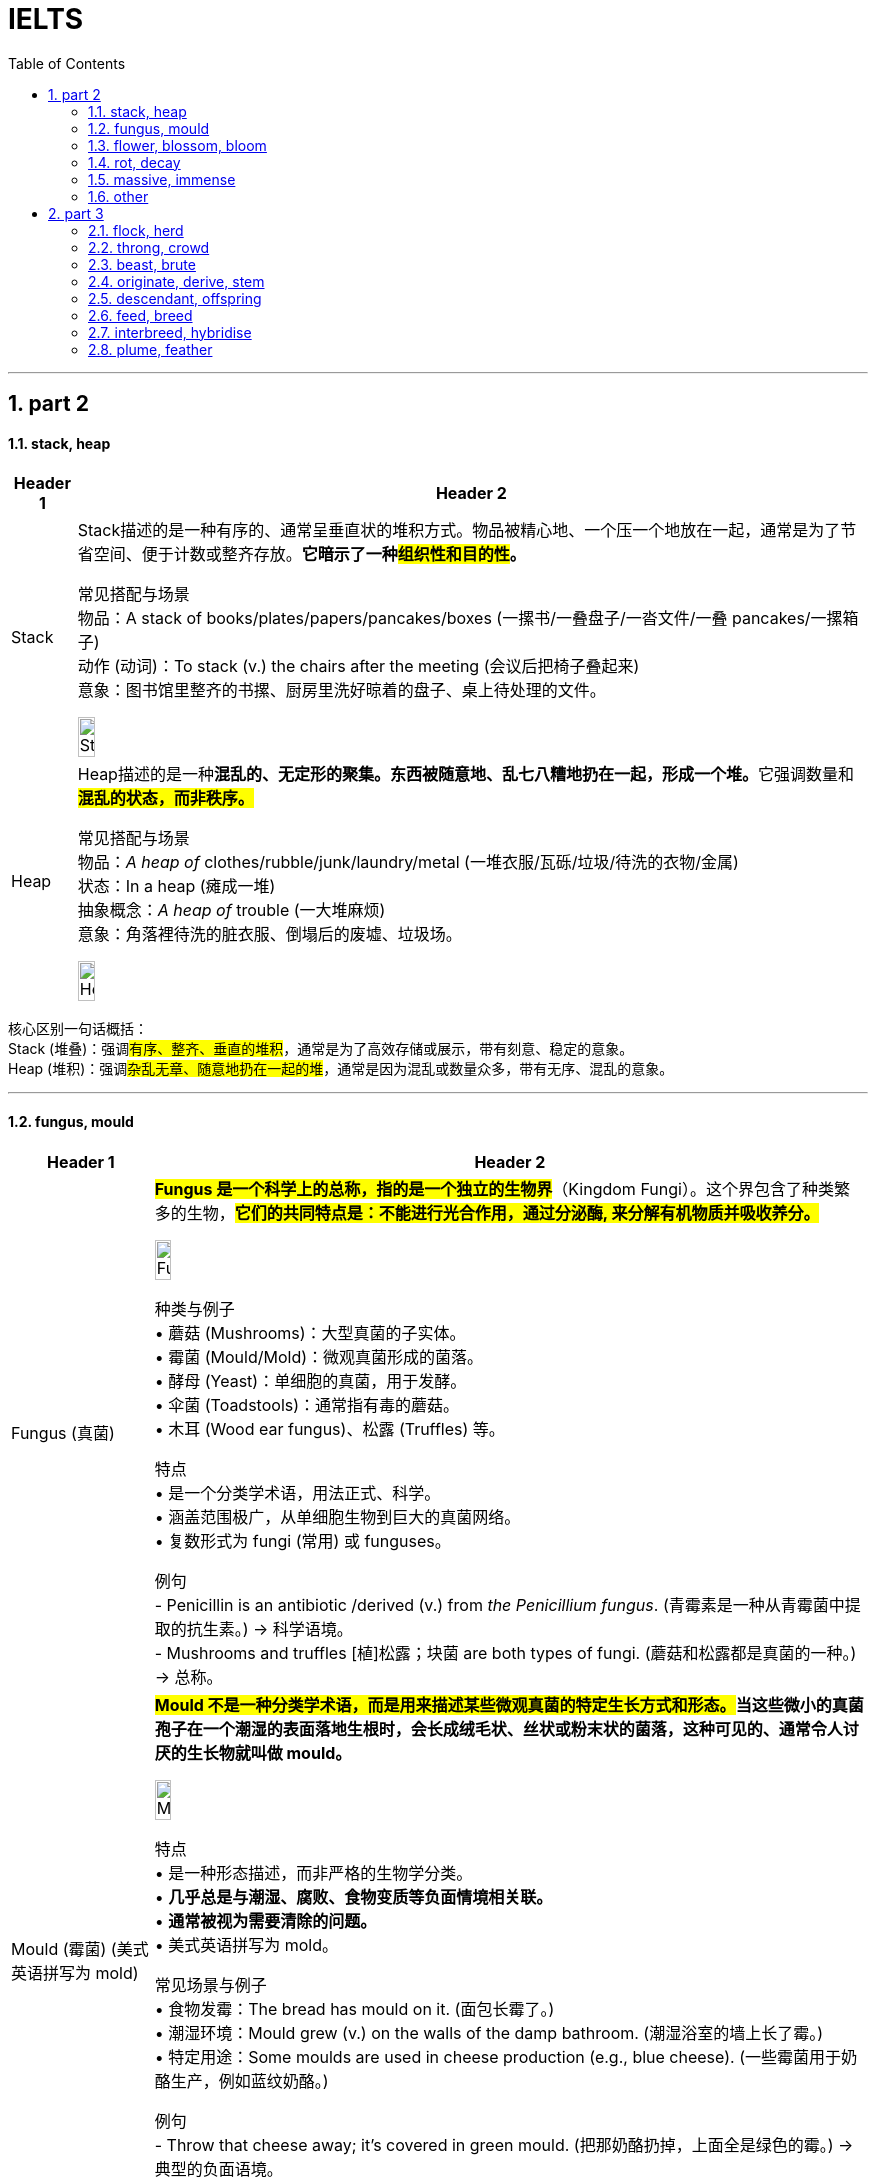 
= IELTS
:toc: left
:toclevels: 3
:sectnums:
:stylesheet: ../../../myAdocCss.css

'''

== part 2


==== stack, heap

[.small]
[options="autowidth" cols="1a,1a"]
|===
|Header 1 |Header 2

|Stack
|Stack描述的是一种​​有序的、通常呈垂直状的堆积方式​​。物品被精心地、一个压一个地放在一起，通常是为了节省空间、便于计数或整齐存放。*它暗示了一种​​#组织性和目的性#​​。*

常见搭配与场景 +
​​物品​​：A stack of books/plates/papers/pancakes/boxes (一摞书/一叠盘子/一沓文件/一叠 pancakes/一摞箱子) +
​​动作 (动词)​​：To stack (v.) the chairs after the meeting (会议后把椅子​​叠起来​​) +
​​意象​​：图书馆里整齐的书摞、厨房里洗好晾着的盘子、桌上待处理的文件。 +

image:img/Stack.jpg[,15%]

|Heap
|Heap描述的是一种​​**混乱的、无定形的聚集​​。东西被随意地、乱七八糟地扔在一起，形成一个堆。**它强调​​数量​​和​​*#混乱的状态​​，而非秩序。#*

常见搭配与场景 +
​​物品​​：_A heap of_ clothes/rubble/junk/laundry/metal (一​​堆​​衣服/瓦砾/垃圾/待洗的衣物/金属) +
​​状态​​：In a heap (瘫成一堆) +
​​抽象概念​​：_A heap of_ trouble (一大堆麻烦) +
​​意象​​：角落裡待洗的脏衣服、倒塌后的废墟、垃圾场。 +

image:img/Heap.jpg[,15%]
|===


核心区别一句话概括： +
Stack (堆叠)​​：强调​​#有序、整齐、垂直的堆积#​​，通常是为了高效存储或展示，带有​​刻意、稳定​​的意象。 +
Heap (堆积)​​：强调​​#杂乱无章、随意地扔在一起​​的堆#，通常是因为混乱或数量众多，带有​​无序、混乱​​的意象。 +

'''


==== fungus, mould

[.small]
[options="autowidth" cols="1a,1a"]
|===
|Header 1 |Header 2

|Fungus (真菌)
|#*Fungus 是一个科学上的总称，指的是一个独立的生物界*#（Kingdom Fungi）。这个界包含了种类繁多的生物，#*它们的共同特点是：不能进行光合作用，通过分泌酶, 来分解有机物质并吸收养分。*# +

image:img/Fungus.jpg[,15%]

种类与例子 +
•   蘑菇 (Mushrooms)：大型真菌的子实体。 +
•   霉菌 (Mould/Mold)：微观真菌形成的菌落。 +
•   酵母 (Yeast)：单细胞的真菌，用于发酵。 +
•   伞菌 (Toadstools)：通常指有毒的蘑菇。 +
•   木耳 (Wood ear fungus)、松露 (Truffles) 等。 +

特点 +
•   是一个分类学术语，用法正式、科学。 +
•   涵盖范围极广，从单细胞生物到巨大的真菌网络。 +
•   复数形式为 fungi (常用) 或 funguses。 +

例句 +
- Penicillin is an antibiotic /derived (v.) from _the Penicillium fungus_.
(青霉素是一种从青霉菌中提取的抗生素。) -> 科学语境。 +
- Mushrooms and truffles  [植]松露；块菌 are both types of fungi.
(蘑菇和松露都是真菌的一种。) -> 总称。 +

|Mould (霉菌) (美式英语拼写为 mold)
|*##Mould 不是一种分类学术语，而是用来描述某些微观真菌的特定生长方式和形态。##当这些微小的真菌孢子在一个潮湿的表面落地生根时，会长成绒毛状、丝状或粉末状的菌落，这种可见的、通常令人讨厌的生长物就叫做 mould。* +

image:img/Mould.jpg[,15%]


特点 +
•   是一种形态描述，而非严格的生物学分类。 +
•   *几乎总是与潮湿、腐败、食物变质等负面情境相关联。* +
•   *通常被视为需要清除的问题。* +
•   美式英语拼写为 mold。 +

常见场景与例子 +
•   食物发霉：The bread has mould on it. (面包长霉了。) +
•   潮湿环境：Mould grew (v.) on the walls of the damp bathroom. (潮湿浴室的墙上长了霉。) +
•   特定用途：Some moulds are used in cheese production (e.g., blue cheese). (一些霉菌用于奶酪生产，例如蓝纹奶酪。) +

例句 +
- Throw that cheese away; it's covered in green mould.
(把那奶酪扔掉，上面全是绿色的霉。) -> 典型的负面语境。 +
- The damp basement *had a musty (a.)发霉的；落伍的；冷淡的 smell* due to mould.
(潮湿的地下室因为霉菌, 而有股霉味。) +
|===

核心区别一句话概括： +
​​**Fungus (真菌)​​：是一个​​广泛的生物学分类术语​​，#指的是一大类真核生物界，#**包括酵母、霉菌、蘑菇等。 +
​​*Mould (霉菌)​​：是​​真菌的##一种特定##生长形态*​​，特指那些能形成肉眼可见的、绒毛状或粉末状菌落的微观真菌。 +

简单来说，​​所有的 mould都是 fungus，但并非所有的 fungus都是 mould。 +

'''

==== flower, blossom, bloom

[.small]
[options="autowidth" cols="1a,1a"]
|===
|Header 1 |Header 2

|Flower (花)
|动词：也可以作动词，意为“开花”，但不如 bloom 常用和文雅。

| Blossom (花；开花)
|这个词特指果树或观赏树木开的花（如樱花、桃花、苹果花、梨花）。*它强烈暗示这些花是##成簇、成片地开放##，形成一种##繁花似锦##的壮观景象。* +

image:img/Blossom.jpg[,15%]

特点 +
•   与树木相关：几乎总是与树联系在一起。 +
•   集体概念：通常用复数形式 (blossoms) 或不可数形式 (in blossom) 来描绘整体的花海景象。 +
•   名词或动词：既可作名词，也可作动词。 +
•   **引申义：可以引申指“蓬勃发展”，**如：a blossoming friendship (一段蓬勃发展的友谊)。 +

例句 +

- `主` The cherry 樱桃；樱桃树 后定说明 _blossoms (v.) in Japan_ `系` are a famous tourist attraction.
(日本的樱花是著名的旅游景点。) -> 特指果树的花，且成片开放。 +
- The apple trees are _in blossom_ (n.) .
(苹果树正在开花。) -> 形容树木开花的整体状态。 +
- Her talent blossomed (v.) when she went to art school.
(她的天赋在她去上艺术学校时绽放了。) -> 引申义，表示发展、成长。 +


|Bloom (开花；花朵；茂盛时期)
|这个词侧重于开花的过程和花朵处于最佳的状态。它描绘的是花朵完全绽放、处于最美最鲜艳时刻的画面。它更具诗意，常用于文学描述中。 +

image:img/Bloom.jpg[,15%]


特点 +
•   强调状态与过程：**描述“盛开”这个##动作##**或**盛开的完美##状态##**。 +
•   不可数名词：通常说 in bloom (盛开着)，而不是 a bloom。 +
•   动词常用：*作动词非常普遍，比 flower 更优美。* +
•   *引申义：指“健康、活力的面貌”或“巅峰时期”*，如：the bloom of youth (青春年华)。 +

例句 +
- The roses are _in full bloom_.
(玫瑰正值盛花期。) -> 强调花朵盛开的最佳状态。 +
- These daffodils will bloom (v.) in the spring.
(这些水仙花会在春天开放。) -> 作动词，#强调开花的动作。# +
- She had _the bloom of health_ on her cheeks.
(她脸上有着健康的红晕。) -> 引申义，形容健康光泽。 +
|===

核心区别一句话概括： +
•   **Flower：是##最通用##的词，**指作为植物的生殖器官的花本身，或泛指开花植物。 +
•   *Blossom：通常指果树或观赏树开的花，并且常常##成片簇拥盛开##，强调“#花团锦簇#”的景象。* +
•  ** Bloom：更侧重于一朵花开放的##动作、过程##或状态，**强调“盛开”的动态美和巅峰状态。 +

'''

==== rot, decay

[.small]
[options="autowidth" cols="1a,1a"]
|===
|Header 1 |Header 2

|Rot (腐烂)
|Rot 是一个语气较强、更具象的词。**它专门描述##有机物（如木头、食物、植物组织）##在细菌或真菌作用下发生的分解过程。**这个过程通常伴随着难闻的气味、变色、发软和结构崩塌。 +

特点 +
•   具体且剧烈：强调一种令人不快的、可见的腐败过程。 +
•   常用于生物材料：木材 (wood)、食物 (food)、植物 (plants)、牙齿 (teeth)。 +
•   带有负面情感：常暗示疏忽、浪费或恶心。 +
•   动词和名词同形：既可作动词，也可作名词。 +

常见搭配 +
•   Rot (v.) away (烂掉) +
•   Root rot (植物根腐病) +
•   Dry rot (n.) (木材干腐病) +
•   The rot *set (v.)  in* (习语，指情况开始恶化) +

例句 +
- The fallen apples rotted on the ground.
(掉落的苹果在地上腐烂了。) -> 食物的腐烂。 +
- `主` The wood _in the old shed_ (n.)棚屋，小屋  `谓` *is rotting away* /due to dampness.
(旧棚屋的木头因为潮湿, 正在腐烂。) -> 木材的腐烂。 +
- Don't eat that; *it's gone to rot* (v.).
(别吃那个，已经坏了。) -> 作为名词，指腐烂状态。 +

|Decay (腐烂；衰败)
|Decay 是一个更中立、科学、抽象的术语。*它描述的是一个逐渐、自然发生的分解或退化过程。它不仅可以用于有机物，还可以用于无机物和抽象概念。* +

特点 +
•   广泛且正式：用于科学、医学、社会等正式语境。 +
•   过程自然缓慢：可以是一个自然的循环过程（如自然界分解），而不一定是负面的。 +

•适用范围广： +
    ◦   有机物：牙齿 (teeth)、尸体 (bodies)。 +
    ◦   无机物：放射性物质的衰变 (radioactive decay)、岩石的风化。 +
    ◦   *抽象概念：道德沦丧 (moral decay)、社会的衰败 (the decay of society)。* +

常见搭配 +
•   Tooth decay (蛀牙) - 非常常见的固定搭配 +
•   Radioactive decay (放射性衰变) +
•   Urban decay (城市衰败) +
•   Fall into decay (年久失修) +

例句 +
- Sugar is a major cause of _tooth decay_.
(糖是导致牙齿蛀牙的主要原因。) -> 科学/医学语境。 +
- The process of _radioactive decay_ (n.) `谓` releases (v.) energy.
(放射性衰变过程, 会释放能量。) -> 物理科学语境。 +
- The old mansion *had fallen into decay* /after years of neglect.
(这幢古老的豪宅, 在多年失修后, 已经破败不堪。) -> 指建筑物的破败。 +
|===

核心区别一句话概括： +
​​*Rot​​：通常指​​生物有机体（尤其是植物和食物）的腐烂*​​，过程更​​直观、剧烈​​，常伴有​​难闻的气味和明显的形态破坏​​。 +
​​Decay​​：*是一个更​​广泛、更正式​​的术语，既可指有机物的分解，也可指​​无机物的衰败​​（如金属、岩石），甚至抽象事物的衰落*，过程更​​缓慢、自然​​。 +

'''

==== massive, immense

[.small]
[options="autowidth" cols="1a,1a"]
|===
|Header 1 |Header 2

|Massive (巨大的；大量的)
|**Massive 的##核心含义与 mass（质量；团块）相关。它首先强调物理上##的重量、体积和实体规模。**引申开来，它也常用于形容规模、范围、强度或程度非常大的事物。 +

侧重点 +
•   物理实体：有形的、可触摸的、具有很大质量或体积的东西。 +
•   *#可量化#*：通常暗示这种“大”在某种程度上是可以衡量或感知的。 +
•   强度与影响：也常用于形容程度严重或影响深远的事情。 +

常见搭配 +
•   A massive building/rock (巨大的建筑/岩石) +
•   Massive (a.) support/attack (巨大的支持/猛烈的攻击) +
•   _Massive (a.) amounts of_ data (海量数据) +
•   A massive heart attack (严重的心脏病发作) +

例句 +

- The door was made of _massive oak_ /and was very heavy.
(这扇门由厚重的橡木制成，非常沉重。) -> 强调物理重量和实体。 +
- The company is investing _a massive amount of money_ in research.
(该公司正在投入巨额的资金进行研究。) -> 强调数量之大。 +
- The earthquake caused massive destruction.
(地震造成了巨大的破坏。) -> 强调程度和影响的严重性。 +

|Immense (巨大的；无边的)
|*Immense 的##核心含义是 immeasurable（无法测量的）。##它强调的不是物理重量，而是程度、范围或规模上的极端巨大，#以至于难以衡量或完全理解，常给人一种“浩瀚无垠”的感觉。#* +

侧重点 +
•   范围与程度：*更侧重于抽象的范围、程度或规模，而非物理重量。* +
•   难以估量：暗示这种“大”几乎是无限或超越常规尺度的。 +
•   情感色彩：常带有一种惊叹、敬畏或强调的意味。 +

常见搭配 +
•   Immense pressure/difficulty (巨大的压力/困难) +
•   Immense pleasure/pride (无比的快乐/自豪) +
•   Immense universe (浩瀚的宇宙) +
•   An immense amount of time (大量的时间) +

例句 +

- *She felt immense relief* /when she heard the good news.
(听到这个好消息，她感到无比的宽慰。) -> 强调抽象情感的强度。 +
- The project required _an immense amount of planning_.
(这个项目需要大量的规划。) -> 强调范围的广阔。 +
- They traveled across _the immense desert_.
(他们穿越了浩瀚无垠的沙漠。) -> 强调空间上的广阔无边，令人敬畏。 +
|===



核心区别一句话概括： +
​​Massive​​：强调​​*##物理上##的重量、体积、规模或强度上的“大”​​，通常更具体、更可量化。* +
​​Immense​​：*强调​​程度、范围或规模上的“巨大”​​，##常带有抽象或夸张的意味，##给人以强烈的印象。* +


'''

==== other

[.small]
[options="autowidth" cols="1a,1a"]
|===
|Header 1 |Header 2

|reclaim
|[ VN]
1.~ sth (from sb/sth) to get sth back /or to ask to have it back /after it has been lost, taken away, etc.取回；拿回；要求归还 +
•You'll have to go to the police station /*to reclaim your wallet*.你得到警察局去认领你的钱包。 +
•The team *reclaimed* the title *from* their rivals.这个队从对手手中夺回了冠军。 +
——see also baggage reclaim +

2.#~ sth (from sth)# : to make land /that is naturally too wet or too dry /suitable to be built on, farmed, etc.开垦，利用，改造（荒地） +
•The site for the airport will *be reclaimed* from the swamp.这片湿地将会被开发来建机场。 +
•reclaimed marshland 被开发利用的沼泽地 +

3.[ usually passive] if a piece of land is reclaimed by desert, forest, etc., it turns back into desert, etc. after being used (v.) for farming or building 重新变为沙漠（或森林等）；沙化；荒漠化；抛荒 +

4.~ sth (from sth) : to obtain materials from waste products so that they can be used again 回收（废品中有用的东西） +
——see also recycle(1) +

5.~ sb (from sth) : *to rescue* (v.) sb *from* a bad or criminal way of life 挽救；感化；使纠正；使悔过自新 +
DERIVATIVES 派生词 +

rec·lam·ation[ U] /ˌrekləˈmeɪʃn/  /ˌrekləˈmeɪʃn/ +
n +
•_land reclamation_ 土地开垦 +

|pluck
|image:img/pluck.jpg[,15%]


[ VN] ~ sth (out) : to pull out hairs with your fingers or with tweezers摘；拔 +
•She plucked out a grey hair.她拔掉了一根灰白头发。 +


( NAmE also also pick ) to play a musical instrument, especially a guitar , by pulling the strings with your fingers 弹，弹拨（乐器的弦） +
[ VN]
•to pluck the strings of a violin 弹拨小提琴的弦 +


[ VN] ~ sb (from sth) : to remove sb from a place or situation, especially one that is unpleasant or dangerous 解救；搭救 +
•Police plucked a drowning girl from the river yesterday. 昨天警方从河里救起了一名溺水少女。 +

1.#pluck (v.) sth out of the ˈair# +
to say a name, number, etc. without thinking about it, especially in answer to a question 脱口而出；随意回答 +
•I just *plucked a figure out of the air* and said : ‘Would ￡1 000 seem reasonable to you?’ **我随口说出一个数字**问道：“你看1 000英镑合适吗？” +

2.#pluck up (the) ˈcourage (to do sth)# +
to make yourself do sth /even though you are afraid to do it 鼓起勇气（做某事） +
•I finally *plucked up the courage* to ask her for a date. 我终于鼓起勇气约她出去。 +

|spade
|image:img/spade.jpg[,15%]

|rake
|image:img/rake.jpg[,15%]

|terrace
|n.（风格相同、互相连接的）排屋；（尤指房屋或餐馆外的）露天平台，阳台；<英>（足球场的）阶梯看台；梯田，阶地；<英>排屋中的一栋房屋；（地质）沿岸阶地，阶面 +
v.使成阶地（或梯田）

image:img/terrace.jpg[,15%]
image:img/terrace 2.jpg[,15%]

|hay
|image:img/hay.jpg[,15%]

|straw
|image:img/straw.jpg[,15%]
image:img/straw 2.jpg[,15%]

|reed
|image:img/reed.jpg[,15%]

|thorn
|image:img/thorn.jpg[,15%]

|weed
|1.
[ C]a wild plant growing where it is not wanted, especially among crops or garden plants 杂草，野草（尤指庄稼或花园中的） +
•The yard was overgrown with weeds. 这座庭院杂草丛生。 +
2.[ U]any wild plant without flowers /that grows in water /and forms a green floating mass 水草 +
3.the weed[ sing.] ( humorous) or cigarettes tobacco 烟草；烟叶；香烟；烟卷 +
•I wish I could give up the weed (= stop smoking). 但愿我能把烟戒掉。 +
4.[ U] ( informal ) the drug cannabis 大麻烟 +
5.[ C] ( BrE informal disapproving) a person with a weak character or body 懦弱的人；体弱的人

image:/img/weed.jpg[,15%]
image:/img/weed 2.jpg[,15%]

|vine
|image:/img/vine.jpg[,15%]

|violet
|image:/img/violet.jpg[,15%]

|tulip
|image:/img/tulip.jpg[,15%]
image:/img/tulip 2.jpg[,15%]

|reef
|image:/img/reef.jpg[,15%]

|alga
|藻类，海藻
image:/img/alga.jpg[,15%]


|===


'''

== part 3

==== flock, herd

[.small]
[options="autowidth" cols="1a,1a"]
|===
|Header 1 |Header 2

|Flock (一群)
|Flock 这个词##**几乎专门用于由牧羊人(shepherd) 管理和照看的动物。最典型的就是羊(sheep) 和山羊(goats)。此外，它也用于会飞的鸟类(birds)，以及基督教语境中的“会众”（由牧师照看）。**## +

image:img/Flock.jpg[,15%]
image:img/Flock 2.jpg[,15%]


管理的动物 +
•   羊 (Sheep) - 最常见 +
•   山羊 (Goats) +
•   鸟 (Birds) - 如一群鹅(a flock of geese)、一群燕子(a flock of swallows) +
•   用于人：A flock of tourists (一群游客) - 带有比喻意味，暗示像羊群一样被引导。 +

管理者 +
•   Shepherd (牧羊人) +

例句 +

- The shepherd took his _flock of sheep_ to graze on the hillside.
(牧羊人带着他的一群羊到山坡上吃草。) +
- _A flock of geese_ flew (v.) overhead in a V-formation.
(一群鹅以V字形从头顶飞过。) +
- The priest *tends (v.)照料，照顾 to* _his flock (of parishioners 教区居民)_ every Sunday.
(每个星期日，牧师都会照料他的羊群（指教区居民）。) +

|Herd (一群)
|Herd **用于一群大型的、通常需要被驱赶或管理的食草动物。这些动物通常比羊更大、更强壮。**管理它们的人被称为牧人(herder) 或牛仔(cowboy)。 +

image:img/Herd.jpg[,15%]
image:img/Herd 2.jpg[,15%]


管理的动物 +
•   牛 (Cows / Cattle) - 最典型 +
•   大象 (Elephants) +
•   鹿 (Deer) +
•   马 (Horses) +
•   猪 (Pigs) +
•   鲸 (Whales) - 虽然生活在海里，但一群鲸鱼也常用 a pod of whales，有时也用 herd。 +
•   用于人：A herd of tourists (一群游客) - 比 flock 更暗示“盲从、缺乏个性”。 +

管理者 +
•   Herder (牧人) +
•   Cowboy (牛仔) +

例句 +
The cowboy rode (v.) alongside 在……旁边 _the herd of cattle_.
(牛仔骑在马背上，跟着那群牛。) +
We saw _a large herd of elephants_ at the waterhole.
(我们在水坑边看到一大群大象。) +
During the sale, shoppers *moved through the store* like _a herd of cattle_.
(大促销期间，购物者像一群牛一样在商店里移动。) -> 比喻，带贬义。 +
|===

核心区别一句话概括： +
•   Flock：**主要指一群羊或鸟，**有时也用于山羊，管理它们的人叫做 shepherd (牧羊人)。 +
•   Herd：**主要指一群大型食草动物（如牛、鹿、大象、马），**管理它们的人叫做 herder (牧人) 或 cowboy (牛仔)。 +


'''

==== throng, crowd

[.small]
[options="autowidth" cols="1a,1a"]
|===
|Header 1 |Header 2

|Crowd (人群)
|Crowd 是表示“一群人”最常用、最基础的词。*它泛指任何数量聚集在一起的人，#本身不带有特定的情感色彩或动态描述。它可以是大而安静的，也可以是喧闹的。#* +

特点 +
•   通用中性：适用于任何场合，从安静的观众到暴乱的 mob（暴民）。 +
•   强调状态：#*更侧重于“聚集”这一状态，而非动作。*# +
•   使用频率高：在日常对话和写作中极其常见。 +
•   可作动词：意为“拥挤；挤满”。 +

常见搭配与场景 +
•   A large crowd (一大群人) +
•   _A crowd of people_ (一群人) +
•   To crowd (v.) into a room (挤进一个房间) +
•   *To follow the crowd* (随大流) +

例句 +
_A crowd_ gathered (v.) to watch the street performance.
(一群人聚在一起观看街头表演。) -> 中性描述。 +
The crowd at the library was quiet and focused.
(图书馆里的人群安静而专注。) -> 人群可以是安静的。 +
We crowded (v.) around the screen to see the news.
(我们挤在屏幕周围看新闻。) -> 作动词使用。 +

|Throng (一大群；蜂拥)
|*Throng 是一个更具文学性、描绘性和动态感的词*。它特指一群密集的、**#经常处于运动中的、通常带有某种目的或急切情绪的人。#**它传递出一种“拥挤不堪”、“摩肩接踵”和“涌动”的生动画面。 +

image:img/Throng.jpg[,15%]


特点 +
•   文学性强：常用于小说、诗歌或新闻报导中，以增强画面感和感染力。 +
•   动态与密集：几乎总是暗示人群是密集的、移动的、充满活力的。 +
•   *情感色彩：常带有急切、兴奋、繁忙或压迫感的意味。* +
•   可作动词：意为“蜂拥；挤满”，*#比 crowd 更具动感。#* +

常见搭配与场景 +
•   The bustling (a.)熙熙攘攘的，忙乱的 throng (n.) (熙熙攘攘的人群) +
•   A throng of shoppers/fans/supporters (一大群购物者/粉丝/支持者) +
•   To throng (v.)蜂拥，群集 the streets (涌上街道) +

例句 +

- _A throng of eager shoppers_ thronged (v.) the stores on Black Friday.
(黑色星期五，一大群急切的购物者涌入了各家商店。) -> 名词和动词形式，均强调动态和密集。 +
- He disappeared into _the throng of commuters_ 通勤者；每日往返上班者 at the train station.
(他消失在火车站拥挤的通勤人流中。) -> 强调人群的密集和涌动。 +
- The gates opened /and _the throng_ (n.) surged (v.)蜂拥而至,奔腾,澎湃,汹涌 forward.
(大门打开，人群向前涌去。) -> 生动地描述了人群的移动。 +
|===

核心区别一句话概括： +
•   **Crowd：是一个通用、中性的词，**指任何数量聚集在一起的人，#*强调“数量多”和“聚集”的状态。*# +
•   **Throng：是一个更具文学色彩和动态感的词，**特指一群密集的、常常是移动中的、充满活力或急切的人，#*强调“拥挤”和“涌动”的态势。*# +


'''

==== beast, brute

[.small]
[options="autowidth" cols="1a,1a"]
|===
|Header 1 |Header 2

|Beast (野兽；畜生)
|Beast 的核心含义是动物，尤其是与人类相对立的大型或危险的野生动物（如熊、狼、狮子）。*用于人时，##它强调此人退化为动物状态，受本能和兽性驱动，##行为野蛮、残忍或非人。* +

侧重点 +
•   *兽性与本能：突出其动物般的原始本性。* +
•   野性力量：常带有一种原始、未驯化的力量感。 +
•   可指怪物：在神话或文学中，可指虚构的“怪兽”或“神兽”。 +

常见搭配与场景 +
•   Wild beast (野兽) +
•   Beast of burden (驮畜，如牛、马) +
•   You beast! (你这畜生！) - 骂人话，指责对方行为野蛮如禽兽。 +

例句 +
The lion is called _the king of beasts_.
(狮子被称为万兽之王。) -> 指动物。 +
After weeks in the wilderness, he looked like a wild beast.
(在荒野中待了几周后，他看起来像一头野兽。) -> 指人退化到动物状态。 +
The story is about a beast /that was turned into a handsome prince.
(这个故事讲的是一头被变成英俊王子的野兽。) -> 指虚构的怪兽。 +

|Brute (野兽；残忍的人)
|Brute 的核心含义是强调体力和暴力，**完全缺乏智慧、理性或情感。**它描述的是一种纯粹的、无情的、残忍的力量。*用于人时，指那些只靠蛮力、恃强凌弱、没有同情心和思考能力的人。* +

侧重点 +
•   暴力与残忍：*突出其##行为##的残酷性和攻击性。* +
•   **缺乏理性：**强调其完全受原始冲动驱使，毫无理智可言。 +
•   **纯粹的力量：**常指无意识的、机械的暴力。 +

.常见搭配与场景
•   Brute  (a.) force (蛮力) - 非常常见的搭配 +
•   _Brute (a.) strength_ (暴力) +
•   You mindless (a.) brute (n.)! (你这没脑子的野蛮人！) - 骂人话，指责对方残忍且无脑。 +

例句 +
They used _brute (a.) force_ to break down the door.
(他们用蛮力破门而入。) -> 指纯粹的物理力量。 +
He was a brute /who bullied everyone smaller than him.
(他是个暴徒，欺负所有比他弱小的人。) -> 指残忍的人。 +
The murder was an act of _sheer brute violence_.
(这起谋杀是纯粹的野蛮暴力行为。) -> 强调残忍性。 +
|===

核心区别一句话概括： +
•   Beast：强调兽性、野性，*指动物或像动物一样野蛮的人，#侧重于本性#。* +
•   Brute：强调暴力、残忍和缺乏理性，*指粗暴的人或其行为，#侧重于行为方式#。* +

'''

==== originate, derive, stem

[.small]
[options="autowidth" cols="1a,1a"]
|===
|Header 1 |Header 2

|Originate (起源于；创始)
|*##Originate 强调事物的"绝对起点"或"创始者"。它回答的是“某事物是从哪里、什么时候、由谁开始的？”这个问题。##它关注的是时间、地点或人物的根源。* +

侧重点 +
•   时间、地点或人物的起源：明确的起始点。 +
•   *创新与创造：常常意味着开创或发明。* +
•   中性或褒义：常用于描述思想、潮流、产品等的发端。 +

常用搭配 +
•   Originate in/from (起源于...) +
•   Originate with/from sb (由某人创立/发起) +

例句 +
*The idea originated from* a meeting between the two CEOs.
(这个想法起源于两位首席执行官的一次会面。) -> 强调想法的起点。 +
This style of painting originated in Florence /during the 15th century.
(这种绘画风格起源于15世纪的佛罗伦萨。) -> 强调时间和地点。 +
The company originated the use of this technology in consumer products.
(这家公司首创了将这项技术用于消费品。) -> 强调创始者。 +

|Derive (来源于；衍生)
|**Derive 强调从某个源头获取、形成或推论出某物。**它回答的是“这个东西是从哪里来的？是如何得到的？”这个问题。*它关注的是转化的过程，即一物基于另一物而形成。* +

image:img/Derive.png[,30%]


侧重点 +
•   获取与转化：从源头中提取、获得或形成新东西。 +
•   *#逻辑关系：常用于词源学、数学、化学和哲学，表示推导关系。#* +
•   愉悦或满足：Derive pleasure/satisfaction from... (从...中获得快乐/满足) 是固定搭配。 +

常用搭配 +
•   Derive from (来源于) +
•   Be derived from (由...衍生而来) +
•   Derive pleasure/satisfaction/benefit from (从...中获得快乐/满足/好处) +

例句 +
The word "biology" *is derived from* the Greek words "bios" and "logos".
(“biology”一词源于希腊词“bios”和“logos”。) -> 词源学的经典用法。 +
The chemical *is derived from* crude oil.
(这种化学品是从原油中提炼出来的。) -> 强调从原料中获取。 +
She *derives great joy from* helping others.
(她从帮助他人中获得巨大的快乐。) -> 固定搭配，表示获取抽象事物。 +

|Stem (源自于；由...造成)
|**#Stem 强调直接的因果关系，尤其是指问题、困难或负面情况产生的原因。它回答的是“这件事是由什么直接引起的？”这个问题。#**它像植物一样，表示一件事是另一件事的“茎干”（直接来源）。 +

侧重点
•   *直接起因：一件事直接导致另一件事，尤其是问题。* +
•   *常用负面：多用于描述问题、分歧、困难等的根源。* +
•   阻止：作动词时，stem 还有“阻止、遏制”的意思（如 stem the flow 遏制流动）。 +

常用搭配  +
•   Stem from (由...引起) +
•   Stem (v.) the tide/flow (阻止潮流/流动) +

例句 +
*Many of their problems stem (v.) from* a lack of communication.
(他们的许多问题源于缺乏沟通。) -> 典型用法，指出问题的直接原因。 +
*The disagreement stems (v.) from* a fundamental difference in opinion.
(分歧源于意见上的根本差异。) -> 直接因果关系。 +
The government *is trying to stem* (v.) the rise in violent crime.
(政府正试图遏制暴力犯罪的上升。) -> 作动词，表示“阻止”。 +
|===

核心区别一句话概括： +
•   Originate：强调根源、起点和创始，*指某事物最初开始或产生的地方、时间或人。* +
•   Derive：强调来源、获取和转化，*指从某处获得或形成（如名称、灵感、物质），尤指通过推理或分析。* +
•   Stem：*##强调直接起因和后果，##指某事直接由另一事引起（常指问题或负面事物）。* +

'''

==== descendant, offspring


[.small]
[options="autowidth" cols="1a,1a"]
|===
|Header 1 |Header 2

|Offspring (子女；孩子)
|Offspring 是一个生物学上中立的术语，指一个人的孩子或一个动物的幼崽。#*它强调的是一代（父母）与下一代（孩子）之间的直接繁殖关系。它通常不泛指孙辈或更远的后代。*# +

特点 +
•   *直接后代：通常只指子女，而不是孙辈或更远的后代。* +
•   生物学关系：强调血缘和繁殖的直接结果。 +
•   单复数同形：一个后代是 an offspring，多个后代也是 offspring (很少用 offsprings)。 +
•   用于人和动物：既可指人的孩子，也可指动物的幼崽。 +
•   正式或科学用语：*在日常口语中不如 children 或 kids 常用，更常用于正式、科学或幽默的语境。* +

例句 +
The couple have three offspring: two sons and a daughter.
(这对夫妇有三个孩子：两个儿子和一个女儿。) -> 指直接的子女。 +
Lions will fiercely *protect* (v.) their offspring *from* predators.
(狮子会拼命保护它们的幼崽免受捕食者伤害。) -> 指动物的后代。 +
As the offspring of two musicians, she was exposed to music /from birth.
(作为两位音乐家的孩子，她从出生就接触音乐。) -> 强调直接的血缘关系。 +

|Descendant (后代；子孙)
|*Descendant 指家族系谱中所有后来 generations 的人。一个人可以是父母、祖父母、曾祖父母等任何前辈的 descendant。它关注的是在家族历史长河中的位置。* +

特点 +
•   *所有后代：可以指子女、孙辈、曾孙辈等，覆盖所有后代。* +
•   系谱与历史：强调血脉的延续和传承，常用于历史、家谱或遗传语境。 +
•   可数名词：复数形式是 descendants。 +
•   常用于人：虽然也可用于动物，但最常用于人类家族。 +
•   与 Ancestor (祖先) 相对：你是你祖先的 descendant。 +

例句 +

- She is _a direct descendant_ of the famous writer Charles Dickens.
(她是著名作家查尔斯·狄更斯的__直系后裔__。) -> 指跨越很多代的后代。 +
- `主` Many people living in the Americas `系` are descendants of European immigrants.
(许多生活在美洲的人是欧洲移民的后代。) -> 指一个群体在历史中的传承。 +
- This royal family has countless descendants all over the world.
(这个王室家族在全世界有数不清的子孙。) -> 泛指所有后代。 +
|===

核心区别一句话概括： +
•   *Offspring：指##直系后代##，即子女，强调与父母一代的直接生物学关系。* +
•   **Descendant：指后代，可以是子孙、曾孙等任何后代，**强调在家族系谱中的位置。 +

'''

==== feed, breed


'''

==== interbreed, hybridise


'''

==== plume, feather

'''


